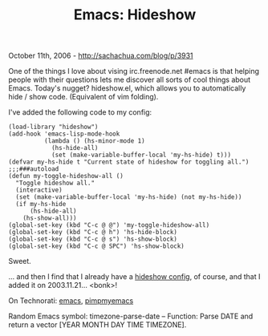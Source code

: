 #+TITLE: Emacs: Hideshow

October 11th, 2006 -
[[http://sachachua.com/blog/p/3931][http://sachachua.com/blog/p/3931]]

One of the things I love about vising irc.freenode.net #emacs is that
helping people with their questions lets me discover all sorts of cool
things about Emacs. Today's nugget? hideshow.el, which allows you to
automatically hide / show code. (Equivalent of vim folding).

I've added the following code to my config:

#+BEGIN_EXAMPLE
    (load-library "hideshow")
    (add-hook 'emacs-lisp-mode-hook
              (lambda () (hs-minor-mode 1)
                (hs-hide-all)
                (set (make-variable-buffer-local 'my-hs-hide) t)))
    (defvar my-hs-hide t "Current state of hideshow for toggling all.")
    ;;;###autoload
    (defun my-toggle-hideshow-all ()
      "Toggle hideshow all."
      (interactive)
      (set (make-variable-buffer-local 'my-hs-hide) (not my-hs-hide))
      (if my-hs-hide
          (hs-hide-all)
        (hs-show-all)))
    (global-set-key (kbd "C-c @ @") 'my-toggle-hideshow-all)
    (global-set-key (kbd "C-c @ h") 'hs-hide-block)
    (global-set-key (kbd "C-c @ s") 'hs-show-block)
    (global-set-key (kbd "C-c @ SPC") 'hs-show-block)
#+END_EXAMPLE

Sweet.

... and then I find that I already have a
 [[http://sachachua.com/notebook/emacs/hideshow-config.el][hideshow
config]], of course, and that
 I added it on 2003.11.21... <bonk>!

On Technorati: [[http://www.technorati.com/tag/emacs][emacs]],
[[http://www.technorati.com/tag/pimpmyemacs][pimpmyemacs]]

Random Emacs symbol: timezone-parse-date -- Function: Parse DATE and
return a vector [YEAR MONTH DAY TIME TIMEZONE].
